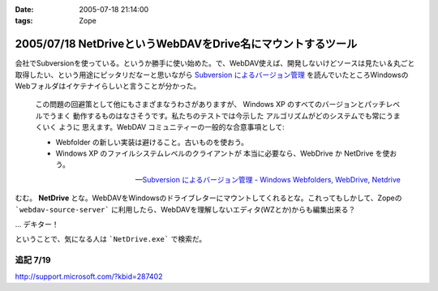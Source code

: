 :date: 2005-07-18 21:14:00
:tags: Zope

============================================================
2005/07/18 NetDriveというWebDAVをDrive名にマウントするツール
============================================================

会社でSubversionを使っている。というか勝手に使い始めた。で、WebDAV使えば、開発しないけどソースは見たい＆丸ごと取得したい、という用途にピッタリだなーと思いながら `Subversion によるバージョン管理`_ を読んでいたところWindowsのWebフォルダはイケテナイらしいと言うことが分かった。

.. _`Subversion によるバージョン管理`: http://subversion.bluegate.org/doc/book.html



.. :extend type: text/x-rst
.. :extend:

.. highlights::

  この問題の回避策として他にもさまざまなうわさがありますが、
  Windows XP のすべてのバージョンとパッチレベルでうまく
  動作するものはなさそうです。私たちのテストでは今示した
  アルゴリズムがどのシステムでも常にうまくいく ように
  思えます。WebDAV コミュニティーの一般的な合意事項として:

  - Webfolder の新しい実装は避けること。古いものを使おう。 

  - Windows XP のファイルシステムレベルのクライアントが
    本当に必要なら、WebDrive か NetDrive を使おう。

  -- `Subversion によるバージョン管理 - Windows Webfolders, WebDrive, Netdrive`_

むむ。 **NetDrive** とな。WebDAVをWindowsのドライブレターにマウントしてくれるとな。これってもしかして、Zopeの ```webdav-source-server``` に利用したら、WebDAVを理解しないエディタ(WZとか)からも編集出来る？

... デキター！

ということで、気になる人は ```NetDrive.exe``` で検索だ。

.. _`Subversion によるバージョン管理 - Windows Webfolders, WebDrive, Netdrive`: http://subversion.bluegate.org/doc/book.html#svn.webdav.clients.windows

追記 7/19
-----------

http://support.microsoft.com/?kbid=287402




.. :trackbacks:
.. :trackback id: 2005-11-28.5112182612
.. :title: FTP を仮想ドライブ化する無料ソフト NetDrive
.. :blog name: 週刊東京Worker　（東京労働者）
.. :url: http://tkworker.exblog.jp/3425830
.. :date: 2005-11-28 00:48:31
.. :body:
.. 
.. 
.. NetDrive
.. 
.. 英語が苦手な人は、こっち　＞　清水川ｗｅｂ
.. 
.. 
.. 他に有料版ソフトとしては WebDrive が有名。
.. こちらは日本語版もあり、FTP だけでなく WebDAV にも対応している。
.. 
.. 
.. 
.. 
.. :trackbacks:
.. :trackback id: 2006-05-10.1115514921
.. :title: Windows/tools/NetDrive
.. :blog name: Jicoo Corp. PukiWiki plus (PukiWiki/TrackBack 0.3)
.. :url: http://host4.headoffice.jicoo.co.jp/wiki/index.php?Windows%2Ftools%2FNetDrive
.. :date: 2006-05-10 13:25:12
.. :body:
.. Windows    NetDriveでWebDAVフォルダをマウント    NetDriveでWebDAVフォルダをマウント    MaruhanのM-GISでhalldataサーバをNetDriveでマウントしています http://blog.livedoor.jp/dualcomputer/archives/50255738.html http://www.novell.com/coolsolutions/qna/999....
.. 
